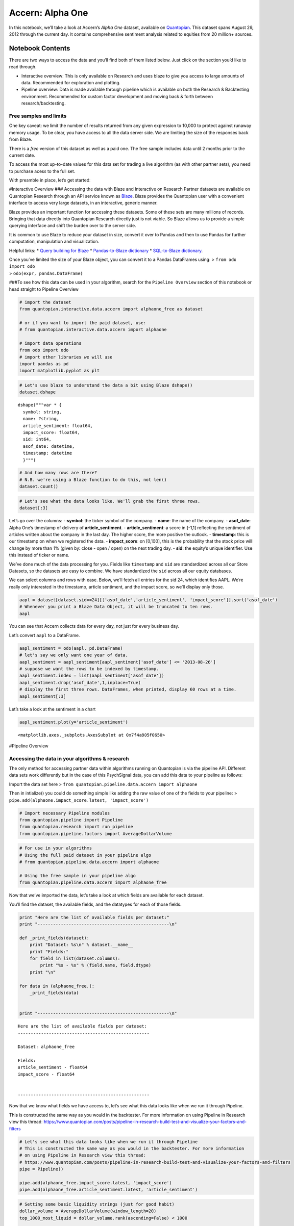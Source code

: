 Accern: Alpha One
=================

In this notebook, we’ll take a look at Accern’s *Alpha One* dataset,
available on `Quantopian <https://www.quantopian.com/store>`__. This
dataset spans August 26, 2012 through the current day. It contains
comprehensive sentiment analysis related to equities from 20 million+
sources.

Notebook Contents
-----------------

There are two ways to access the data and you’ll find both of them
listed below. Just click on the section you’d like to read through.

-  Interactive overview: This is only available on Research and uses
   blaze to give you access to large amounts of data. Recommended for
   exploration and plotting.
-  Pipeline overview: Data is made available through pipeline which is
   available on both the Research & Backtesting environment. Recommended
   for custom factor development and moving back & forth between
   research/backtesting.

Free samples and limits
~~~~~~~~~~~~~~~~~~~~~~~

One key caveat: we limit the number of results returned from any given
expression to 10,000 to protect against runaway memory usage. To be
clear, you have access to all the data server side. We are limiting the
size of the responses back from Blaze.

There is a *free* version of this dataset as well as a paid one. The
free sample includes data until 2 months prior to the current date.

To access the most up-to-date values for this data set for trading a
live algorithm (as with other partner sets), you need to purchase acess
to the full set.

With preamble in place, let’s get started:

#Interactive Overview ### Accessing the data with Blaze and Interactive
on Research Partner datasets are available on Quantopian Research
through an API service known as `Blaze <http://blaze.pydata.org>`__.
Blaze provides the Quantopian user with a convenient interface to access
very large datasets, in an interactive, generic manner.

Blaze provides an important function for accessing these datasets. Some
of these sets are many millions of records. Bringing that data directly
into Quantopian Research directly just is not viable. So Blaze allows us
to provide a simple querying interface and shift the burden over to the
server side.

It is common to use Blaze to reduce your dataset in size, convert it
over to Pandas and then to use Pandas for further computation,
manipulation and visualization.

Helpful links: \* `Query building for
Blaze <http://blaze.readthedocs.io/en/latest/queries.html>`__ \*
`Pandas-to-Blaze
dictionary <http://blaze.readthedocs.io/en/latest/rosetta-pandas.html>`__
\* `SQL-to-Blaze
dictionary <http://blaze.readthedocs.io/en/latest/rosetta-sql.html>`__.

| Once you’ve limited the size of your Blaze object, you can convert it
  to a Pandas DataFrames using: > ``from odo import odo``
| > ``odo(expr, pandas.DataFrame)``

###To see how this data can be used in your algorithm, search for the
``Pipeline Overview`` section of this notebook or head straight to
Pipeline Overview

.. code:: ipython2

    # import the dataset
    from quantopian.interactive.data.accern import alphaone_free as dataset
    
    # or if you want to import the paid dataset, use:
    # from quantopian.interactive.data.accern import alphaone
    
    # import data operations
    from odo import odo
    # import other libraries we will use
    import pandas as pd
    import matplotlib.pyplot as plt

.. code:: ipython2

    # Let's use blaze to understand the data a bit using Blaze dshape()
    dataset.dshape




.. parsed-literal::

    dshape("""var * {
      symbol: string,
      name: ?string,
      article_sentiment: float64,
      impact_score: float64,
      sid: int64,
      asof_date: datetime,
      timestamp: datetime
      }""")



.. code:: ipython2

    # And how many rows are there?
    # N.B. we're using a Blaze function to do this, not len()
    dataset.count()




.. raw:: html

    591697



.. code:: ipython2

    # Let's see what the data looks like. We'll grab the first three rows.
    dataset[:3]




.. raw:: html

    <table border="1" class="dataframe">
      <thead>
        <tr style="text-align: right;">
          <th></th>
          <th>symbol</th>
          <th>name</th>
          <th>article_sentiment</th>
          <th>impact_score</th>
          <th>sid</th>
          <th>asof_date</th>
          <th>timestamp</th>
        </tr>
      </thead>
      <tbody>
        <tr>
          <th>0</th>
          <td>AAPL</td>
          <td>Apple Inc.</td>
          <td>-0.194</td>
          <td>70.495</td>
          <td>24</td>
          <td>2012-08-26</td>
          <td>2012-08-26</td>
        </tr>
        <tr>
          <th>1</th>
          <td>GRPN</td>
          <td>Groupon, Inc.</td>
          <td>-0.167</td>
          <td>79.000</td>
          <td>42118</td>
          <td>2012-08-26</td>
          <td>2012-08-26</td>
        </tr>
        <tr>
          <th>2</th>
          <td>TWTR</td>
          <td>Twitter, Inc.</td>
          <td>-0.473</td>
          <td>29.362</td>
          <td>19171</td>
          <td>2012-08-26</td>
          <td>2012-08-26</td>
        </tr>
      </tbody>
    </table>



Let’s go over the columns: - **symbol**: the ticker symbol of the
company. - **name**: the name of the company. - **asof_date**: Alpha
One’s timestamp of delivery of **article_sentiment**. -
**article_sentiment**: a score in [-1,1] reflecting the sentiment of
articles written about the company in the last day. The higher score,
the more positive the outlook. - **timestamp**: this is our timestamp on
when we registered the data. - **impact_score**: on [0,100], this is the
probability that the stock price will change by more than 1% (given by:
close - open / open) on the next trading day. - **sid**: the equity’s
unique identifier. Use this instead of ticker or name.

We’ve done much of the data processing for you. Fields like
``timestamp`` and ``sid`` are standardized across all our Store
Datasets, so the datasets are easy to combine. We have standardized the
``sid`` across all our equity databases.

We can select columns and rows with ease. Below, we’ll fetch all entries
for the sid 24, which identifies AAPL. We’re really only interested in
the timestamp, article sentiment, and the impact score, so we’ll display
only those.

.. code:: ipython2

    aapl = dataset[dataset.sid==24][['asof_date','article_sentiment', 'impact_score']].sort('asof_date')
    # Whenever you print a Blaze Data Object, it will be truncated to ten rows.
    aapl




.. raw:: html

    <table border="1" class="dataframe">
      <thead>
        <tr style="text-align: right;">
          <th></th>
          <th>asof_date</th>
          <th>article_sentiment</th>
          <th>impact_score</th>
        </tr>
      </thead>
      <tbody>
        <tr>
          <th>0</th>
          <td>2012-08-26</td>
          <td>-0.194</td>
          <td>70.495</td>
        </tr>
        <tr>
          <th>1</th>
          <td>2012-08-27</td>
          <td>-0.126</td>
          <td>70.086</td>
        </tr>
        <tr>
          <th>2</th>
          <td>2012-08-28</td>
          <td>-0.367</td>
          <td>70.100</td>
        </tr>
        <tr>
          <th>3</th>
          <td>2012-08-29</td>
          <td>-0.219</td>
          <td>70.436</td>
        </tr>
        <tr>
          <th>4</th>
          <td>2012-08-30</td>
          <td>-0.071</td>
          <td>70.738</td>
        </tr>
        <tr>
          <th>5</th>
          <td>2012-08-31</td>
          <td>-0.167</td>
          <td>70.417</td>
        </tr>
        <tr>
          <th>6</th>
          <td>2012-09-01</td>
          <td>-0.392</td>
          <td>71.379</td>
        </tr>
        <tr>
          <th>7</th>
          <td>2012-09-02</td>
          <td>-0.270</td>
          <td>70.664</td>
        </tr>
        <tr>
          <th>8</th>
          <td>2012-09-03</td>
          <td>-0.320</td>
          <td>70.570</td>
        </tr>
        <tr>
          <th>9</th>
          <td>2012-09-04</td>
          <td>-0.361</td>
          <td>70.746</td>
        </tr>
        <tr>
          <th>10</th>
          <td>2012-09-05</td>
          <td>-0.295</td>
          <td>70.631</td>
        </tr>
      </tbody>
    </table>



You can see that Accern collects data for every day, not just for every
business day.

Let’s convert ``aapl`` to a DataFrame.

.. code:: ipython2

    aapl_sentiment = odo(aapl, pd.DataFrame)
    # let's say we only want one year of data.
    aapl_sentiment = aapl_sentiment[aapl_sentiment['asof_date'] <= '2013-08-26']
    # suppose we want the rows to be indexed by timestamp.
    aapl_sentiment.index = list(aapl_sentiment['asof_date'])
    aapl_sentiment.drop('asof_date',1,inplace=True)
    # display the first three rows. DataFrames, when printed, display 60 rows at a time.
    aapl_sentiment[:3]




.. raw:: html

    <div style="max-height:1000px;max-width:1500px;overflow:auto;">
    <table border="1" class="dataframe">
      <thead>
        <tr style="text-align: right;">
          <th></th>
          <th>article_sentiment</th>
          <th>impact_score</th>
        </tr>
      </thead>
      <tbody>
        <tr>
          <th>2012-08-26</th>
          <td>-0.194</td>
          <td>70.495</td>
        </tr>
        <tr>
          <th>2012-08-27</th>
          <td>-0.126</td>
          <td>70.086</td>
        </tr>
        <tr>
          <th>2012-08-28</th>
          <td>-0.367</td>
          <td>70.100</td>
        </tr>
      </tbody>
    </table>
    </div>



Let’s take a look at the sentiment in a chart

.. code:: ipython2

    aapl_sentiment.plot(y='article_sentiment')




.. parsed-literal::

    <matplotlib.axes._subplots.AxesSubplot at 0x7f4a905f0650>




.. image:: notebook_files/notebook_10_1.png


#Pipeline Overview

Accessing the data in your algorithms & research
~~~~~~~~~~~~~~~~~~~~~~~~~~~~~~~~~~~~~~~~~~~~~~~~

The only method for accessing partner data within algorithms running on
Quantopian is via the pipeline API. Different data sets work differently
but in the case of this PsychSignal data, you can add this data to your
pipeline as follows:

Import the data set here >
``from quantopian.pipeline.data.accern import alphaone``

Then in intialize() you could do something simple like adding the raw
value of one of the fields to your pipeline: >
``pipe.add(alphaone.impact_score.latest, 'impact_score')``

.. code:: ipython2

    # Import necessary Pipeline modules
    from quantopian.pipeline import Pipeline
    from quantopian.research import run_pipeline
    from quantopian.pipeline.factors import AverageDollarVolume

.. code:: ipython2

    # For use in your algorithms
    # Using the full paid dataset in your pipeline algo
    # from quantopian.pipeline.data.accern import alphaone
    
    # Using the free sample in your pipeline algo
    from quantopian.pipeline.data.accern import alphaone_free

Now that we’ve imported the data, let’s take a look at which fields are
available for each dataset.

You’ll find the dataset, the available fields, and the datatypes for
each of those fields.

.. code:: ipython2

    print "Here are the list of available fields per dataset:"
    print "---------------------------------------------------\n"
    
    def _print_fields(dataset):
        print "Dataset: %s\n" % dataset.__name__
        print "Fields:"
        for field in list(dataset.columns):
            print "%s - %s" % (field.name, field.dtype)
        print "\n"
    
    for data in (alphaone_free,):
        _print_fields(data)
    
    
    print "---------------------------------------------------\n"


.. parsed-literal::

    Here are the list of available fields per dataset:
    ---------------------------------------------------
    
    Dataset: alphaone_free
    
    Fields:
    article_sentiment - float64
    impact_score - float64
    
    
    ---------------------------------------------------
    


Now that we know what fields we have access to, let’s see what this data
looks like when we run it through Pipeline.

This is constructed the same way as you would in the backtester. For
more information on using Pipeline in Research view this thread:
https://www.quantopian.com/posts/pipeline-in-research-build-test-and-visualize-your-factors-and-filters

.. code:: ipython2

    # Let's see what this data looks like when we run it through Pipeline
    # This is constructed the same way as you would in the backtester. For more information
    # on using Pipeline in Research view this thread:
    # https://www.quantopian.com/posts/pipeline-in-research-build-test-and-visualize-your-factors-and-filters
    pipe = Pipeline()
    
    pipe.add(alphaone_free.impact_score.latest, 'impact_score')
    pipe.add(alphaone_free.article_sentiment.latest, 'article_sentiment')

.. code:: ipython2

    # Setting some basic liquidity strings (just for good habit)
    dollar_volume = AverageDollarVolume(window_length=20)
    top_1000_most_liquid = dollar_volume.rank(ascending=False) < 1000
    
    pipe.set_screen(top_1000_most_liquid & alphaone_free.article_sentiment.latest.notnan())

.. code:: ipython2

    # The show_graph() method of pipeline objects produces a graph to show how it is being calculated.
    pipe.show_graph(format='png')




.. image:: notebook_files/notebook_19_0.png



.. code:: ipython2

    # run_pipeline will show the output of your pipeline
    pipe_output = run_pipeline(pipe, start_date='2013-11-01', end_date='2013-11-25')
    pipe_output




.. raw:: html

    <div style="max-height:1000px;max-width:1500px;overflow:auto;">
    <table border="1" class="dataframe">
      <thead>
        <tr style="text-align: right;">
          <th></th>
          <th></th>
          <th>article_sentiment</th>
          <th>impact_score</th>
        </tr>
      </thead>
      <tbody>
        <tr>
          <th rowspan="30" valign="top">2013-11-01 00:00:00+00:00</th>
          <th>Equity(2 [AA])</th>
          <td>0.000</td>
          <td>76.000</td>
        </tr>
        <tr>
          <th>Equity(24 [AAPL])</th>
          <td>0.001</td>
          <td>73.065</td>
        </tr>
        <tr>
          <th>Equity(62 [ABT])</th>
          <td>-0.392</td>
          <td>77.271</td>
        </tr>
        <tr>
          <th>Equity(64 [ABX])</th>
          <td>0.000</td>
          <td>96.000</td>
        </tr>
        <tr>
          <th>Equity(67 [ADSK])</th>
          <td>1.000</td>
          <td>88.333</td>
        </tr>
        <tr>
          <th>Equity(76 [TAP])</th>
          <td>-1.000</td>
          <td>80.000</td>
        </tr>
        <tr>
          <th>Equity(88 [ACI])</th>
          <td>-0.190</td>
          <td>84.143</td>
        </tr>
        <tr>
          <th>Equity(114 [ADBE])</th>
          <td>-0.341</td>
          <td>76.354</td>
        </tr>
        <tr>
          <th>Equity(122 [ADI])</th>
          <td>0.000</td>
          <td>88.000</td>
        </tr>
        <tr>
          <th>Equity(128 [ADM])</th>
          <td>-0.333</td>
          <td>88.667</td>
        </tr>
        <tr>
          <th>Equity(154 [AEM])</th>
          <td>0.000</td>
          <td>100.000</td>
        </tr>
        <tr>
          <th>Equity(161 [AEP])</th>
          <td>0.000</td>
          <td>86.000</td>
        </tr>
        <tr>
          <th>Equity(166 [AES])</th>
          <td>0.000</td>
          <td>70.000</td>
        </tr>
        <tr>
          <th>Equity(168 [AET])</th>
          <td>0.708</td>
          <td>84.500</td>
        </tr>
        <tr>
          <th>Equity(185 [AFL])</th>
          <td>-0.405</td>
          <td>86.000</td>
        </tr>
        <tr>
          <th>Equity(197 [AGCO])</th>
          <td>1.000</td>
          <td>84.000</td>
        </tr>
        <tr>
          <th>Equity(216 [HES])</th>
          <td>0.500</td>
          <td>87.200</td>
        </tr>
        <tr>
          <th>Equity(239 [AIG])</th>
          <td>0.083</td>
          <td>81.667</td>
        </tr>
        <tr>
          <th>Equity(273 [ALU])</th>
          <td>0.000</td>
          <td>92.000</td>
        </tr>
        <tr>
          <th>Equity(300 [ALK])</th>
          <td>0.000</td>
          <td>69.000</td>
        </tr>
        <tr>
          <th>Equity(328 [ALTR])</th>
          <td>0.000</td>
          <td>82.000</td>
        </tr>
        <tr>
          <th>Equity(337 [AMAT])</th>
          <td>1.000</td>
          <td>100.000</td>
        </tr>
        <tr>
          <th>Equity(351 [AMD])</th>
          <td>-0.061</td>
          <td>78.727</td>
        </tr>
        <tr>
          <th>Equity(353 [AME])</th>
          <td>0.000</td>
          <td>89.875</td>
        </tr>
        <tr>
          <th>Equity(357 [TWX])</th>
          <td>0.000</td>
          <td>92.727</td>
        </tr>
        <tr>
          <th>Equity(368 [AMGN])</th>
          <td>0.000</td>
          <td>79.000</td>
        </tr>
        <tr>
          <th>Equity(410 [AN])</th>
          <td>0.000</td>
          <td>77.000</td>
        </tr>
        <tr>
          <th>Equity(438 [AON])</th>
          <td>0.000</td>
          <td>92.333</td>
        </tr>
        <tr>
          <th>Equity(448 [APA])</th>
          <td>0.000</td>
          <td>85.000</td>
        </tr>
        <tr>
          <th>Equity(455 [APC])</th>
          <td>0.714</td>
          <td>88.571</td>
        </tr>
        <tr>
          <th>...</th>
          <th>...</th>
          <td>...</td>
          <td>...</td>
        </tr>
        <tr>
          <th rowspan="30" valign="top">2013-11-25 00:00:00+00:00</th>
          <th>Equity(42950 [FB])</th>
          <td>0.358</td>
          <td>69.945</td>
        </tr>
        <tr>
          <th>Equity(43127 [NOW])</th>
          <td>1.000</td>
          <td>94.000</td>
        </tr>
        <tr>
          <th>Equity(43399 [ADT])</th>
          <td>-1.000</td>
          <td>70.000</td>
        </tr>
        <tr>
          <th>Equity(43405 [KRFT])</th>
          <td>0.000</td>
          <td>63.000</td>
        </tr>
        <tr>
          <th>Equity(43413 [TRLA])</th>
          <td>1.000</td>
          <td>84.000</td>
        </tr>
        <tr>
          <th>Equity(43414 [SRC])</th>
          <td>0.000</td>
          <td>84.667</td>
        </tr>
        <tr>
          <th>Equity(43500 [RLGY])</th>
          <td>0.000</td>
          <td>100.000</td>
        </tr>
        <tr>
          <th>Equity(43510 [WDAY])</th>
          <td>0.000</td>
          <td>90.000</td>
        </tr>
        <tr>
          <th>Equity(43512 [FANG])</th>
          <td>-1.000</td>
          <td>53.000</td>
        </tr>
        <tr>
          <th>Equity(43647 [YY])</th>
          <td>-1.000</td>
          <td>88.000</td>
        </tr>
        <tr>
          <th>Equity(43694 [ABBV])</th>
          <td>0.000</td>
          <td>71.000</td>
        </tr>
        <tr>
          <th>Equity(43721 [SCTY])</th>
          <td>-0.500</td>
          <td>100.000</td>
        </tr>
        <tr>
          <th>Equity(43919 [LMCA])</th>
          <td>-1.000</td>
          <td>66.000</td>
        </tr>
        <tr>
          <th>Equity(44060 [ZTS])</th>
          <td>0.000</td>
          <td>84.000</td>
        </tr>
        <tr>
          <th>Equity(44102 [XONE])</th>
          <td>0.000</td>
          <td>91.000</td>
        </tr>
        <tr>
          <th>Equity(44645 [VOYA])</th>
          <td>1.000</td>
          <td>70.000</td>
        </tr>
        <tr>
          <th>Equity(44747 [DATA])</th>
          <td>0.000</td>
          <td>55.000</td>
        </tr>
        <tr>
          <th>Equity(44931 [NWSA])</th>
          <td>0.000</td>
          <td>37.000</td>
        </tr>
        <tr>
          <th>Equity(44965 [GOGO])</th>
          <td>-1.000</td>
          <td>88.000</td>
        </tr>
        <tr>
          <th>Equity(45656 [GLPI])</th>
          <td>0.000</td>
          <td>63.000</td>
        </tr>
        <tr>
          <th>Equity(45689 [VJET])</th>
          <td>0.000</td>
          <td>100.000</td>
        </tr>
        <tr>
          <th>Equity(45755 [BRX])</th>
          <td>0.000</td>
          <td>100.000</td>
        </tr>
        <tr>
          <th>Equity(45769 [WUBA])</th>
          <td>0.000</td>
          <td>83.000</td>
        </tr>
        <tr>
          <th>Equity(45780 [TCS])</th>
          <td>1.000</td>
          <td>66.000</td>
        </tr>
        <tr>
          <th>Equity(45781 [QUNR])</th>
          <td>-1.000</td>
          <td>83.000</td>
        </tr>
        <tr>
          <th>Equity(45815 [TWTR])</th>
          <td>-0.043</td>
          <td>30.354</td>
        </tr>
        <tr>
          <th>Equity(45848 [STAY])</th>
          <td>0.000</td>
          <td>90.000</td>
        </tr>
        <tr>
          <th>Equity(45866 [ZU])</th>
          <td>-1.000</td>
          <td>28.000</td>
        </tr>
        <tr>
          <th>Equity(45902 [WBAI])</th>
          <td>0.000</td>
          <td>81.000</td>
        </tr>
        <tr>
          <th>Equity(45906 [VNCE])</th>
          <td>0.167</td>
          <td>66.667</td>
        </tr>
      </tbody>
    </table>
    <p>14482 rows × 2 columns</p>
    </div>



Taking what we’ve seen from above, let’s see how we’d move that into the
backtester.

.. code:: ipython2

    # This section is only importable in the backtester
    from quantopian.algorithm import attach_pipeline, pipeline_output
    
    # General pipeline imports
    from quantopian.pipeline import Pipeline
    from quantopian.pipeline.factors import AverageDollarVolume
    
    # Import the datasets available
    # For use in your algorithms
    # Using the full paid dataset in your pipeline algo
    # from quantopian.pipeline.data.accern import alphaone
    
    # Using the free sample in your pipeline algo
    from quantopian.pipeline.data.accern import alphaone_free
    
    def make_pipeline():
        # Create our pipeline
        pipe = Pipeline()
        
        # Screen out penny stocks and low liquidity securities.
        dollar_volume = AverageDollarVolume(window_length=20)
        is_liquid = dollar_volume.rank(ascending=False) < 1000
        
        # Create the mask that we will use for our percentile methods.
        base_universe = (is_liquid)
    
        # Add pipeline factors
        pipe.add(alphaone_free.impact_score.latest, 'impact_score')
        pipe.add(alphaone_free.article_sentiment.latest, 'article_sentiment')
    
        # Set our pipeline screens
        pipe.set_screen(is_liquid)
        return pipe
    
    def initialize(context):
        attach_pipeline(make_pipeline(), "pipeline")
        
    def before_trading_start(context, data):
        results = pipeline_output('pipeline')

Now you can take that and begin to use it as a building block for your
algorithms, for more examples on how to do that you can visit our data
pipeline factor library
